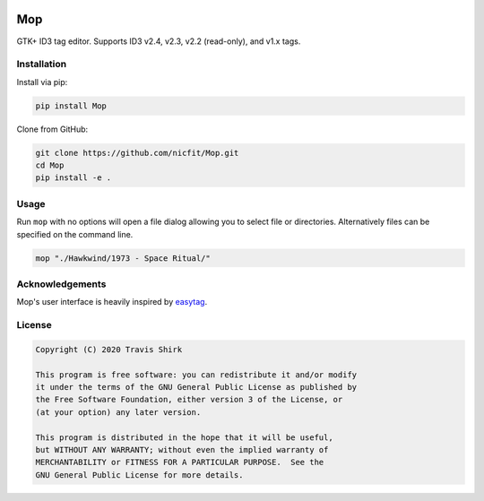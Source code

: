 

.. image:: https://img.shields.io/pypi/v/eyeD3
   :target: https://img.shields.io/pypi/v/eyeD3
   :alt: 


.. image:: https://img.shields.io/pypi/pyversions/eyeD3
   :target: https://img.shields.io/pypi/pyversions/eyeD3
   :alt: 


.. image:: https://img.shields.io/pypi/l/eyeD3
   :target: https://img.shields.io/pypi/l/eyeD3
   :alt: 


Mop
===

GTK+ ID3 tag editor.
Supports ID3 v2.4, v2.3, v2.2 (read-only), and v1.x tags.


.. image:: https://github.com/nicfit/Mop/raw/master/screenshot.png
   :target: https://github.com/nicfit/Mop/raw/master/screenshot.png
   :alt: Screenshot


Installation
------------

Install via pip:

.. code-block::

   pip install Mop


Clone from GitHub:

.. code-block::

   git clone https://github.com/nicfit/Mop.git
   cd Mop
   pip install -e .



Usage
-----

Run ``mop`` with no options will open a file dialog allowing you to select file or
directories.  Alternatively files can be specified on the command line.

.. code-block::

   mop "./Hawkwind/1973 - Space Ritual/"



Acknowledgements
----------------

Mop's user interface is heavily inspired by `easytag <https://gitlab.gnome.org/GNOME/easytag>`_.

License
-------

.. code-block::

   Copyright (C) 2020 Travis Shirk

   This program is free software: you can redistribute it and/or modify
   it under the terms of the GNU General Public License as published by
   the Free Software Foundation, either version 3 of the License, or
   (at your option) any later version.

   This program is distributed in the hope that it will be useful,
   but WITHOUT ANY WARRANTY; without even the implied warranty of
   MERCHANTABILITY or FITNESS FOR A PARTICULAR PURPOSE.  See the
   GNU General Public License for more details.
